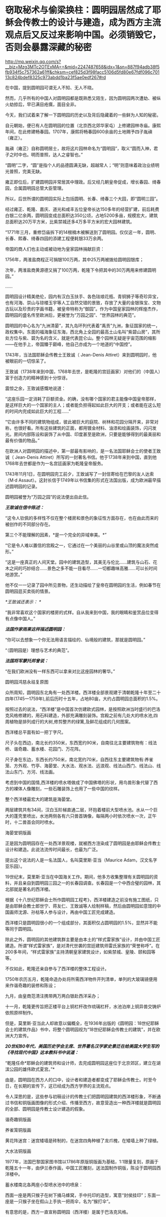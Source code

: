 * 窃取秘术与偷梁换柱：圆明园居然成了耶稣会传教士的设计与建造，成为西方主流观点后又反过来影响中国。必须销毁它，否则会暴露深藏的秘密

http://mp.weixin.qq.com/s?__biz=Mzg3MTc2OTExMA==&mid=2247487658&idx=1&sn=887f94adb38f5fb934f5c757362a61ff&chksm=cef825d3f98facc5106d5fd80e67fdf096c70113c824bdef8325c973abdd1ba23f5ae0edf267#rd



在中国，提到圆明园可谓无人不知、无人不晓。

然而，几乎所有的中国人对圆明园都是既熟悉又陌生，因为圆明园两次遭劫、被纵火劫掠后，早已满目疮痍，面目全非。

今天，我们试着来了解一下圆明园的历史以及背后隐藏着的一些鲜为人知的秘密。

自元朝始，便已有人在圆明园的位置（北京西北郊华家屯）上修建园林寺庙。康熙年间，在此修建畅春园。1707年，康熙将畅春园600余亩的土地赐予四子胤禛（雍正）。

胤禛（雍正）自称圆明居士，故将这片园林命名为“圆明园”，取义“圆而入神，君子之时中也。明而普照，达人之睿智也。”

“圆明”二字，“圆”是指个人的品德圆满无缺，超越常人；“明”则意味着政治业绩明光普照，完美无缺。

雍正即位后，扩建圆明园并常居其中理政。后又经几朝皇帝促成，增长春园、绮春园，合属圆明园总管大臣管理。

所以，后世所谓的圆明园实际上包括圆明、长春、绮春三个大园，即“圆明三园”。

[[./img/18-1.jpeg]]

经过雍正、乾隆、嘉庆、道光和咸丰五位皇帝长达150多年的经营扩建，前后耗费白银二亿余两，圆明园变成总面积达350公顷，占地5200多亩，规模宏大，建筑总面积达20万平方米，比紫禁城还多4万多平方米的宏大园林建筑。

“1771年三月，重修岱庙拆下的14根楠木被解送到了圆明园。仅仅这一年，圆明、长春、熙春、绮春四园的添建工程便耗银33万余两。

帝国的商人们也主动或被动地为皇家园林捐献巨资：

1756年，两淮盐商程正可捐银100万两，其中25万两被拨给圆明园银库；

次年，两淮盐商黄源德又捐了100万两，乾隆下令把其中的30万两用来修建圆明园。”

......

圆明园设计精美绝伦，园内有汉白玉扶手、各色珐琅花瓶、青铜狮子等奇珍异宝，也有河海、崇山与琼楼玉宇等人工自然交错的景致，存放了大量的金银珠宝、文物古玩以及珍贵的字画书籍，被皇帝特称为“御园”。作为中国皇家园林的辉煌杰作，圆明园的盛名传至欧洲后，更被誉为“万园之园”、“世界园林的典范”。

[[./img/18-2.jpeg]]

圆明园的中心名为“九洲清晏”，其九岛环列代表着“禹贡”九洲，象征国家的统一，政权集中。东面的福海象征东海，西北角上全园的最高土山名叫“紫碧山房”，其所处方位与紫、碧为名的含义，就是代表昆仑山。整个园林无疑是宇宙范围的缩影------在他手上，帝国臻于巅峰，他自己亦成为一个地道的“中国控”。

[[./img/18-3.jpeg]]

[[./img/18-4.jpeg]]

[[./img/18-5.jpeg]]

[[./img/18-6.jpeg]]

[[./img/18-7.png]]

1743年，当法国耶稣会传教士王致诚（ Jean-Denis
Attiret）来到圆明园时，他被眼前的一切惊呆了。

王致诚（1738年来到中国，1768年去世，是乾隆的宫廷画家）对他们的（中国人）富于创造力的精神感到十分惊讶。

震惊之余，王致诚感慨地说道：

“这座乐园一定消耗了巨额资金。的确，没有哪个国家的君主能像中国皇帝那样，是这样巨大的一个国家的主人；或者能负担得起如此巨大的开支；或者能在这么短的时间内完成如此巨大的工程......”

“它由许多不同的建筑物组成，彼此被巨大的庭院、树林和花园分隔开来，非常对称，也很好看。所有这些建筑的正面，都用镀金材料、油漆和绘画装饰，闪闪发光。房间内部陈设和装饰了从中国、印度甚至是欧洲，只要是能够得到的最美丽和最有价值的物品。”

在欧洲人对圆明园的描述中，第一部最有影响的，是一名法国耶稣会士的使者王致诚（
Jean-Denis
Attiret）所写的一封著名书信。他于1738年来到中国，直到他1768年去世都是作为一名宫廷画家为乾隆皇帝服务。

1743年11月1日，在圆明园完工前夕，王致诚写了一封信寄给在巴黎的友人达索（M·d
Assaut）。这封长信于1749年以书信集的形式在法国出版，成为欧洲最早描述圆明园的记录。

圆明园被誉为“万园之园”的说法便出自此信。

/*王致诚在信中陈述：*/

“这令人钦佩的多样性不仅在整个楼房和景色的象征性方面存在，也在由此而来的被创作的不同部分存在。

第三个不能理解的因素，*是一个完全的异域审美。*”

“它是令人难以置信的宫殿之一，它通过在一个美丽的山谷里或山顶的魔法突然成形。”

“这是一座真正的人间天堂。园中的建筑造型，其美无与伦比......建筑与山石、花木之间的巧妙结合......景色之多不能一目看尽......一切都趣味高雅......可以长时间地游赏。”

他不仅一一记录了园中所见景物，还生动描绘了皇帝在圆明园的生活，例如春节在圆明园逛买卖街的情景。

/*王致诚还表示：
*/

“我非常喜欢这个国家的楼房的式样。自从我来到中国，我的眼睛和鉴赏品位变得有点像中国人。”

/*法国作家雨果这样描述圆明园：*/

“你可以去想象一个你无法用语言描绘的、仙境般的建筑，那就是圆明园。”

“（圆明园是）理想与艺术的典范”。

/*法国将军蒙托邦曾说：*/

“在我们欧洲没有一样东西可以拿来对比这座园林的奢华。”

圆明园鸿慈永祜复原图

[[./img/18-8.jpeg]]

[[./img/18-9.jpeg]]

[[./img/18-10.jpeg]]

众所周知，圆明园东北角有一处西洋楼。西洋楼全部景观建于清朝乾隆十年至二十四年(1745一1759年),前后历时十五年，占地80亩，大约占圆明园总面积的1.5%。

按照过去的说法，“西洋楼”是中国首次仿建欧式园林，是按照欧洲当时盛行的巴洛克风格修建的，用石料建造，外部充满雕刻装饰。宫殿之前有几处大的喷水池,四周植物是排列成行的大树,修剪整齐的绿篱,及鲜花组成的几何图案。

西洋楼总平面有如一把丁字尺。

[[./img/18-11.png]]

尺子头在西边，南北长约350米，东西宽约90米，自南往北主要建筑物有：线法桥、谐奇趣、蓄水楼、花园门、万花阵。

尺子身在东边，东西长约750米，南北宽约70米，自西往东主要建筑物有:养雀笼、方外观、竹亭、海晏堂、大水法、观水法、远浪观、线法山西门、线法山、线法山东门、方河、线法画。

[[./img/18-12.jpeg]]

考虑到中国的国情,西洋楼的喷水塔做成了中国佛塔的形状，用鸟兽形象代替了西方的裸体人像雕刻，一些石雕装饰上也用了一些中国的纹样。

[[./img/18-13.jpeg]]

整个西洋楼最宏大的建筑是海晏堂。

两层建筑共有34间，汉白玉阶梯直通二层，环抱着楼前大型喷水池。水从一个巨大的蓬壳里喷出，水池两侧各有六只兽首铸像，每隔两小时依次喷水一次，正午时，十二兽首会同时喷水。

海晏堂铜版画

[[./img/18-14.jpeg]]

正是因为圆明园存在一处西洋景观楼，就被西方渲染成了圆明园是由耶稣会传教士设计和建造。此说法流传时间最长，也最为广泛。

提出这个说法的人是一名法国人，名叫莫里斯·亚当（Maurice
Adam，汉文名字亚乐园）。

19世纪末，莫里斯·亚当在中国海关工作。期间，他多方收集整理有关圆明园的资料，并且亲自到圆明园三园之一的长春园调查。长春园是一个中西合璧的园林，其北部就是著名的西洋楼。

根据《十八世纪耶稣会士所作圆明园工程考》，西洋楼建造之前没有施工图纸，只是由耶稣会教士郎世宁、蒋友仁、王致诚等人绘制样稿，然后由圆明园如意馆的中国画师沈源、孙枯等人参与设计，再由中国工匠完成建造。

西洋楼只是圆明园很小的一个组成部分，其面积仅占圆明园的1.5%，显然并不能等同于圆明园。

除此之外，圆明园的其他建筑群主要是由本土的“样式雷家族”设计，并由中国工匠建造。所谓“样式雷家族”，是对清代世袭的宫廷建筑师雷氏家族的“荣誉称呼”。在200多年间，“样式雷家族”主持清朝皇家建筑设计，如紫禁城、皇陵、颐和园等等。

[[./img/18-15.jpeg]]

不仅如此，乾隆还亲自参与了西洋楼的整体工程设计。

1750年农历五月，乾隆命造办处将所需西洋物件开列清单，单列的大玻璃镜便用来作谐奇趣的装修和陈设；

九月，由皇商范清注携带两万两白银赴西洋采办；

十一月，乾隆更传旨把正楼平台上铜栏杆改作琉璃栏杆，水池泊岸上铜异兽交铸炉依照原样制作。

但是，莫里斯·亚当此人却故意以偏概全，在1936年出版的《圆明园：18世纪耶稣会士的建筑作品》书中，将整个圆明园视为“18世纪耶稣会传教士的建筑”，并在欧洲大力宣传。

/*20世纪80年代，美国历史学会主席、世界著名汉学家史景迁在给美国大学生写的《寻找现代中国》这本教科书中说道：*/

“乾隆任命*耶稣会的建筑师和设计师，去完成圆明园这座位于北京郊区，建立在湖滨公园的雄伟欧式夏宫。”*

由是，圆明园在西方人的口中，设计者和建造者都变成了耶稣会传教士。时至今日，在长期的宣传下，这已经成为西方学界的主流观点。

令人深思的是，这些参与初稿设计的传教士们把圆明园建筑的西洋楼形象，不断通过书信和铜版画图像的形式介绍、传播至西方，故意营造出一种西洋楼就是圆明园的全部、圆明园是传教士设计建造的假象。

谐奇趣铜版画

[[./img/18-16.jpeg]]

养雀笼铜版画

[[./img/18-17.jpeg]]

黄花阵迷宫：迷宫矮墙是砖制的，在迷宫四角种植了龙爪槐，在矮墙上种了绿植。

[[./img/18-18.jpeg]]

大水法铜版画

[[./img/18-19.jpeg]]

1977年，法国巴黎国家图书馆以1786年原版铜版画为基础，1:1限量复刻，原画于乾隆五十一年，由伊兰泰作画，中国工匠雕刻，送法国制作铜版，陈设于圆明园西洋楼中。

蓄水楼南北各两座小型喷水池中的喷泉：

西面一座是两只猴子在树下捅马蜂窝，手中托印的造型，寓意“封侯挂印”；东面一座是一只猴子坐在假山上手执一把雨伞，名为“猴打伞”。

[[./img/18-20.png]]

有意思的是，西方一直宣称圆明园（西洋楼）是属于巴洛克风格。

而巴洛克建筑是17～18世纪*在意大利文艺复兴建筑基础上发展起来*的一种建筑和装饰风格。

一直以来，西方都宣称文艺复兴是（Renaissance）是指发生在14-16世纪的一场反映新兴资产阶级要求的欧洲思想文化运动。

然而，越来越多的证据表明，*文艺复兴在欧洲历史上从未存在过、也从未发生过。*

根据诸玄识、董并生等学者的研究，“文艺复兴”是19世纪伪造和虚构的，因为*法国学者儒勒·米什莱（Jules
Michelet）在1855年的**《法国历史》一书中**才首次发明、并使用“文艺复兴”这一词语和概念。*

而且，儒勒·米什莱（Jules
Michelet）发明的“文艺复兴”是特指法国（不是意大利），此后才被瑞士历史学家布克哈特（Jacob
Burckhardt）于1860年在其所著《意大利文艺复兴的文明》所提炼和确立的。

详见：[[https://mp.weixin.qq.com/s?__biz=Mzg3MTc2OTExMA==&mid=2247486753&idx=1&sn=f7c6a8402b11f1e5741acbc0beb5e4c3&chksm=cef83858f98fb14e83b8fb9e9411c3b026efd8f5cb5d1d960ab22a33c83f15db90b14aeb1bbd&token=1829429573&lang=zh_CN&scene=21#wechat_redirect][从未存在的文艺复兴：击碎起源立柱、百科全才“达芬奇”，随着达芬奇的倒下，近代科学之父伽利略也必倒无疑]]

既然文艺复兴都是后世杜撰的，那么在这个虚无缥缈的基础上能发展出巴洛克建筑风格吗？？？

实际上，“巴洛克”该词来源于葡萄牙语Barroco，意思是一种不规则的珍珠。巴洛克作为一种风格，却一直是美术史家们有争论的问题。

巴洛克一词的原义，含有不整齐、扭曲、怪诞之意。

中世纪的"巴洛克"特指经院哲学中的教条"三段论",大航海时期葡萄牙人用于表述珠宝贸易中的"有瑕疵的珍珠",意大利文艺复兴时期又指不规范的放贷行为,启蒙运动时期开始用于形容夸张与古怪的艺术现象。

直到19世纪后期，"巴洛克"才被规定为"艺术史"的概念之一。

*经过详细考证，连哥特式建筑都被发现是后世的编造和杜撰，作为同类的巴洛克能逃得过穿凿附会的命运呢？*

根据诸玄识和董并生先生的研究考证，欧洲历史上从来都不是拥有“独立建筑体系”的地区，其建筑风格来自于东方建筑文化西传和异化，印度、波斯、阿拉伯、塞尔柱、奥斯曼甚至中国等都对欧洲建筑产生过影响（以中国为例，15世纪之后抬梁式结构西传异化为西式桁架、中式坡屋顶西传异化为西式坡屋顶、中式宫廷建筑设计法则和形态比例西传被法国古典主义吸收等）。

在西欧14世纪才拥有铸铁技术之前，这些地区早已拥有制钢技术并转化为强大的生产力诞生了属于自己的建筑体系，随着历史上亚欧大陆无数次民族大西迁，这些地区的建筑技艺和文化也相继传入欧洲，但是*近代以来，欧洲人抹去了东方建筑文化对自身的影响。*

*“哥特式”本是贬义词：*哥特（Gothic）一词原指属于欧洲日耳曼部族的哥特人。在所谓的欧洲“文艺复兴”之后，人们使用“哥特式”的概念来指称中世纪(5-15世纪)的艺术风格。

1775年《约翰逊博士词典》把“哥特人”定义为：未开化的和缺乏知识的野蛮人；中世纪或哥特时代是个文化荒漠，是原始和迷信（one
not civilised, one deficient in general knowledge, a barbarian, and the
medieval or Gothic age as a cultural wasteland, primitive and
superstitious）。

从实际的历史情况来看，欧洲近代以来的历史，不论是文艺复兴还是启蒙运动，都是在中国文化的照耀下发展起来的。此一过程被学术界形象地描述为“中国热”与“中国风”。

正如法国“文明的传教士”所反映的那样，*法国曾经是中国文化在欧洲的传播中心。*

*英、法“七年战争”之后，大英帝国从与法国争夺“中国风”主导权的方针，转变为否定“中国风”、标榜大英帝国“本土文化”的方针，于是大规模伪造历史，将本来属于中国文化的内容，改头换面、说成是英国本身固有的成分。*

在这种情况下，不惜滥用本来就出于虚构的“哥特蛮族”概念，将其由原来的一个贬义词升级为内涵丰富的“欧风古韵”；再将原本属于
“中国风”的内容，伪装成“哥特式风格”，新鲜打造出炉、大肆宣传、招摇过市。这就是所谓“哥特式”文学和建筑之由来。

由于这种造假行为，难逃众人法眼，于是事后想出一个被称为“仿哥特式建筑”（Gothic
Revival）的名词，以期达到混淆视听的目的，硬说“哥特式”与“哥特人”无关；本来不存在一个什么“哥特式建筑”，却硬要多此一举，发明一个“仿哥特式建筑”的名词。

其实，所谓的“仿哥特式建筑”并非什么“哥特式”建筑，其内涵主要是“中国风”建筑，只是在其粉墨登场之际做了手脚：对“中国风”建筑进行了局部改动，削尖顶部、戴上一顶“哥特式”的帽子。

这是“哥特建筑”的原型和典范（1760年代），而后经过长期的怪诞修饰、多元镶嵌和畸形发展，也就成了具有代表性的西方建筑风格了。

所以，作为西方主流和传统的“哥特式”之来源，不是中世纪的欧洲，而是华夏传统，------它诞生于18世纪的“中国风”：*钱伯斯*爵士两次来华取经，*沃波尔*爵士三十年仿造。然后，经过一百多年的修改和普及，精益求精、画龙点睛，自成体系。

彼时，英国最重要的年轻建筑师钱伯斯曾经在广东居住过两年。他在1757年出版了《中国的建筑、家具、服装、器械及用品设计》一书。

不过，1757-1763年，他为肯特公爵扩建蔻园时建造的八角形中国宝塔，却是十层，而中国宝塔层数一般均为单数。也就是说，*中国建筑所包含的传统内涵，欧洲人无从领会，他们常常进行的“创造性”改动，让这些建筑犹如玩物。*

实际上，圆明园的建筑艺术风格，对欧洲建筑产生了巨大影响。

当法国传教士王致诚的信件在1747年汇编成《耶稣会士书信集》，刚于1749年在法国出版，就轰动了整个欧洲。

1752年，王致诚《中国第一园林特写》英译本出版。王致诚的书影响很大，导致欧洲上层许多达官贵人对圆明园非常青睐，纷纷当时的建筑师参考圆明园的建筑进行房屋设计，处处模仿中国园林，因此，以圆明园为代表的中国园林在乾隆年间开始走向世界，在欧洲风靡开来。

由是，欧洲开始学习园林艺术。

在英法等国争相仿造中国园林的过程中，有的似是而非，有的模仿得有点像，比如法国LIIe-Adam，Cassan公园的八角亭。因为中国皇家园林里有许多农业景观，所以在凡尔赛宫里出现了小特里阿农农舍这样的农业景观。

其中仿造得最好的，当属*钱伯斯*在英国伦敦郊外仿照广州六榕寺的六榕塔所建的邱园塔。

在18世纪的头二十年，德国皇帝在易北河上的匹灵堡建造了几座中国式宫殿；

1753年，瑞典国王为庆祝王后生日也建造了一座中国式木构建筑；

1765年，普鲁士王子建造了八角形中国式阁楼。

第一本向西欧介绍中国建筑的著作《中国的庙宇、凉亭及牌坊建筑》于1750年在伦敦出版，作者哈夫彭尼。虽然他并不真正了解中国建筑，但在1756年再版时增加了一些图样，与当初《旅游行纪》所刊登的中国风情画类似。

/*中国建筑对欧洲的影响并不仅仅局限于建筑，美国观念史学家洛夫乔伊说：*/

“中国园林是欧洲浪漫主义的起源之一，它推动和促成了浪漫主义的转向。”

/*纵观西方建筑史，其东方起源一分为二：*/

（1）模仿奥斯曼伊斯兰的建筑伪造“古典风格”（希腊-罗马）；

（2）18世纪的浪漫主义，尤其是以沃波尔等人为代表的“新古典主义”，抄袭“中国风”的内涵来伪造“哥特式”建筑，*并从圆明园中汲取灵感，伪造了所谓的巴洛克风格。*

彼时，黑暗的欧洲中世纪还处于原始宗教状态，是不具备独立发展建筑艺术的各项基础条件的。

/*详见：*/

[[https://mp.weixin.qq.com/s?__biz=Mzg3MTc2OTExMA==&mid=2247487439&idx=1&sn=3c59d613fe9b191994cc94579466ed1b&chksm=cef83ab6f98fb3a02e550578abd6550ce621d608245fc5f4cf96c4b33759ed0f7b6f5707a934&token=1829429573&lang=zh_CN&scene=21#wechat_redirect][百思不解的悖论：一边是苦无天日的黑暗中世纪，君主与民众都是文盲，一边却孕育了数不胜数的代表高等学识、高等教育的世界知名学府......]]

[[https://mp.weixin.qq.com/s?__biz=Mzg3MTc2OTExMA==&mid=2247487609&idx=1&sn=c2f82d8fd6081dfea82848c67a1d6c64&chksm=cef82500f98fac1665efdf9f4f22f10ee476524067112380f994c10f432f430152e1f8183f5d&token=1829429573&lang=zh_CN&scene=21#wechat_redirect][欧洲当时多落后？大清驻法公使著《中国为世界文化之源》，乾隆诗集在法国受热捧，耶稣会长承认西方音乐和乐器源自中国]]

经济史学家保罗·贝洛赫（Paul
Bairoch）利用20世纪的数据，推算1800年世界大部分地区的个人平均所得。在他的统计数字中，亚洲整体上比西欧略为落后，但领先于整个欧洲，而中国则一直领先于西欧。

美国历史学家彭慕兰通过考察农业、运输业，人的寿命、出生率，以及资本积累和技术，来比较1800年之前的欧洲和亚洲社会，以反驳主流的工业革命前的“欧洲领先论”。

......

1856年，英法两国政府以“亚罗号事件”和“马神甫事件”为由向清政府发起第二次鸦片战争。

1860年9月22日，钢枪铁炮之下，咸丰帝携妻儿及部分贵族官僚逃亡热河，其弟恭亲王奕留京谈判。10月6日晚上7点钟，法国军队抵达并攻占圆明园。次日，英法联军在圆明园内开始长达十余日的劫掠。

[[./img/18-21.jpeg]]

同年10月18日，早晨，英国军队分散成小股在圆明园内放火，无数宫殿、庙宇、亭榭及凉台付之一炬。英法联军洗劫焚毁为开端，圆明园历经了“火劫”、“木劫”、“石劫”、“土劫”等四次大劫难，逐渐沦为废墟。

[[./img/18-22.jpeg]]

/*有英国士兵在回忆录中写道：*/

“我们走出圆明园的大宫门，兴奋里带着一丝哀伤，回首望去，只见飞舞跳跃的火苗像一个个奇异的花环，点燃并吞噬了一扇扇大门......火舌呼啸，噼啪作响，仿佛在毁灭中歌唱。”

[[./img/18-23.jpeg]]

英国海军上校哈利·刘易斯·埃文斯（Harry Lewis
Evans）在与家人的信件中，透露了1860年他跟随英法联军侵略中国并参与洗劫圆明园的诸多细节。

“周四我参加了一个“毁烧圆明园”的狂欢活动。圆明园离我这儿大约有四英里，其中一部分优雅地坐落于山坡上，融入壮丽的山色中。不同于一切欧洲宫殿的风格，它由一大群散落山脚平原的楼阁组成，无边无际。

这些庙宇里满是绝美的青铜和珐琅，但实在太大太沉，搬不动......

我成功抢到了不少青铜和珐琅花瓶，还有一些极其精致、镶绣帝王黄绿龙纹的瓷杯与茶碟，但是它们太脆弱易碎了，我真害怕能否完好无损地把它们带回家。”

[[./img/18-24.jpeg]]

（图片来源：中国日报双语新闻）

这位就是洗劫圆明园的指挥官之一，英国海军上校哈利·刘易斯·埃文斯（Harry
Lewis Evans）。

[[./img/18-25.jpeg]]

他在此次掠夺中，抢到了一个价值连城的稀有青铜器“虎鎣（yíng）。

[[./img/18-26.jpeg]]

西周青铜盛水器虎鎣（yíng）距今大约3000年，因器盖和出水口的老虎造型设计而得名。目前，“鎣”类青铜器全世界仅存七件。

哈利·刘易斯·埃文斯抢到虎鎣（yíng）后，将其藏于家中

[[./img/18-27.jpeg]]

2018年4月11日，“虎鎣”在英国肯特拍卖，连同哈利·刘易斯·埃文斯写给家人的信件也一同曝光。

这个强盗在信中写道：

10月25日......清军性格中的这一点很好啊是不是，他们释放的俘虏都未受虐待、毫发未损......我们发现我们的炮弹杀伤力十足。在某处方圆50码以内，就有不下18具尸体，伤员全都被运走......

他们的损失极为惨重。最终一面停战的旗帜被送来，剩下的堡垒也全被要求投降。

现在战争显然已经结束了。我估计过不了几个月，我们就该踏上回家的路了，我担心我没法在圣诞节前赶回家了......

北京现在已经几乎是我们的了，就在好几天前我们将要开火的时候，它的一个城门上向我们竖起了白旗......

第二天我们就要进入圆明园了......那里只留下了大约300个照看圆明园的仆人，和50人左右的卫兵，当然他们没尝试任何抵抗。

法国人搜刮了大量值钱的战利品，包括手表、钟表、皮大衣、丝绸等。霍普·格兰特将军号令用上所有能找到的推车，能装多少就装多少回来。而所有这些宝贝都被现场拍卖掉，卖的钱作为奖励发给6号参战的部队，这些宝物售价高昂，最后的金额相当可观。

还发现了一大笔银锭和金锭，这些钱也会被分发给军队上下。其中一部分已经被派发出去了。我预计自己能分到54镑。

40年后，八国联军入侵北京时，再次火烧圆明园，残存的建筑也再次遭到掠夺。

[[./img/18-28.jpeg]]

1860年，圆明园被英法联军焚烧劫掠后，众多中式建筑几乎焚烧，只剩下一些主体石材为西洋楼的建筑遗迹。

清朝末年，一些西方学者如德国人奥尔末、法国人莫里斯·亚当、美国人甘博等，到西洋楼遗址游览，拍摄了不少照片。西方以此宣称圆明园里都是西洋楼、都是由耶稣会传教士设计建造。

所幸，研究圆明园的专家刘阳经过多年努力，收集了有关圆明园的老照片共400多张（拍摄年份从1873年到1940年，拍摄者中既有中国香港摄影师，也有德国摄影师以及法国人、瑞典人），可以让我们一睹圆明园被毁前的真容。

廓然大公规月桥

[[./img/18-29.jpeg]]

在老一辈研究圆明园的专家中，对顺木天这个建筑是否真实存在有着巨大争议。此前能找到的乾隆地盘图中，对于顺木天的记录就是一个圈，但这个圈究竟长什么样子没有任何参考资料，有专家认为它就是一个平台称不上亭子。刘阳收藏的老照片让人们对顺木天的外观一目了然，照片中清晰可见乾隆御笔“顺木天”三个字。

[[./img/18-30.jpeg]]

1900年12月26日拍摄的有关圆明园琉璃塔的一张老照片。1901年，该塔被毁，这是目前发现的最后一张琉璃塔照片（刘阳收藏）。

[[./img/18-31.jpeg]]

清朝末年，每到周末或假日，西洋楼总会吸引一些西方人到此野游聚餐，刘阳收藏的其中一张照片就反映了当时一群西洋人在海晏堂北面聚餐的景象。

[[./img/18-32.jpeg]]

照片中除了西洋人，还有穿着中国服饰、梳着辫子的中国随从。

当时，洋人一般是提前从城里的中国馆子请好厨子和佣人，这些厨子和佣人会提前准备好食物，然后背到西洋楼伺候洋人用餐。

含经堂遗址

[[./img/18-33.jpeg]]

如今，曾经的万园之园也就剩下这些了。

满目疮痍，一片废墟。

[[./img/18-34.jpeg]]

这些残破的石柱孤独地伫立在那里，仿佛对前来的人凄苦低语，诉说着什么。

[[./img/18-35.jpeg]]

作为艺术与理想的典范，作为欧洲建筑史的东方来源之一，作为东方文明的集大成者，作为高度文明的象征，作为收藏无数华夏典籍的宝库，西方既然不愿意承认自己的文化源自东方，那么，圆明园这个高度凝聚智慧与文明的象征就必须被毁灭，必须被抹去。

